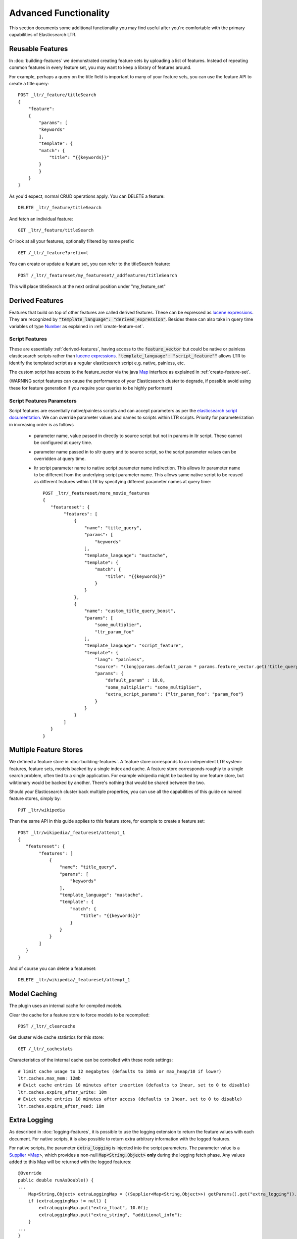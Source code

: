 Advanced Functionality
***********************

This section documents some additional functionality you may find useful after you're comfortable with the primary capabilities of Elasticsearch LTR.

=============================
Reusable Features
=============================

In :doc:`building-features` we demonstrated creating feature sets by uploading a list of features. Instead of repeating common features in every feature set, you may want to keep a library of features around.

For example, perhaps a query on the title field is important to many of your feature sets, you can use the feature API to create a title query::

    POST _ltr/_feature/titleSearch
    {
        "feature":
        {
            "params": [
            "keywords"
            ],
            "template": {
            "match": {
                "title": "{{keywords}}"
            }
            }
        }
    }

As you'd expect, normal CRUD operations apply. You can DELETE a feature::

    DELETE _ltr/_feature/titleSearch

And fetch an individual feature::

    GET _ltr/_feature/titleSearch

Or look at all your features, optionally filtered by name prefix::

    GET /_ltr/_feature?prefix=t

You can create or update a feature set, you can refer to the titleSearch feature::

    POST /_ltr/_featureset/my_featureset/_addfeatures/titleSearch

This will place titleSearch at the next ordinal position under "my_feature_set"

.. _derived-features:

=================
Derived Features
=================

Features that build on top of other features are called derived features.  These can be expressed as `lucene expressions <http://lucene.apache.org/core/7_1_0/expressions/index.html?org/apache/lucene/expressions/js/package-summary.html>`_. They are recognized by :code:`"template_language": "derived_expression"`. Besides these can also take in query time variables of type `Number <https://docs.oracle.com/javase/8/docs/api/java/lang/Number.html>`_ as explained in :ref:`create-feature-set`.

Script Features
-----------------

These are essentially :ref:`derived-features`, having access to the :code:`feature_vector` but could be native or painless elasticsearch scripts rather than `lucene expressions <http://lucene.apache.org/core/7_1_0/expressions/index.html?org/apache/lucene/expressions/js/package-summary.html>`_. :code:`"template_language": "script_feature""` allows LTR to identify the templated script as a regular elasticsearch script e.g. native, painless, etc.

The custom script has access to the feature_vector via the java `Map <https://docs.oracle.com/javase/8/docs/api/java/util/Map.html>`_ interface as explained in :ref:`create-feature-set`.

(WARNING script features can cause the performance of your Elasticsearch cluster to degrade, if possible avoid using these for feature generation if you require your queries to be highly performant)

Script Features Parameters
--------------------------

Script features are essentially native/painless scripts and can accept parameters as per the `elasticsearch script documentation <https://www.elastic.co/guide/en/elasticsearch/reference/master/modules-scripting-using.html>`_. We can override parameter values and names to scripts within LTR scripts. Priority for parameterization in increasing order is as follows
 
 - parameter name, value passed in directly to source script but not in params in ltr script. These cannot be configured at query time.
 - parameter name passed in to sltr query and to source script, so the script parameter values can be overridden at query time.
 - ltr script parameter name to native script parameter name indirection. This allows ltr parameter name to be different from the underlying script parameter name. This allows same native script to be reused as different features within LTR by specifying different parameter names at query time::

    POST _ltr/_featureset/more_movie_features
    {
       "featureset": {
            "features": [
                {
                    "name": "title_query",
                    "params": [
                        "keywords"
                    ],
                    "template_language": "mustache",
                    "template": {
                        "match": {
                            "title": "{{keywords}}"
                        }
                    }
                },
                {
                    "name": "custom_title_query_boost",
                    "params": [
                        "some_multiplier",
                        "ltr_param_foo"
                    ],
                    "template_language": "script_feature",
                    "template": {
                        "lang": "painless",
                        "source": "(long)params.default_param * params.feature_vector.get('title_query') * (long)params.some_multiplier * (long) params.param_foo",
                        "params": {
                            "default_param" : 10.0,
                            "some_multiplier": "some_multiplier",
                            "extra_script_params": {"ltr_param_foo": "param_foo"}
                        }
                    }
                }
            ]
       }
    }



=============================
Multiple Feature Stores
=============================

We defined a feature store in :doc:`building-features`. A feature store corresponds to an independent LTR system: features, feature sets, models backed by a single index and cache. A feature store corresponds roughly to a single search problem, often tied to a single application. For example wikipedia might be backed by one feature store, but wiktionary would be backed by another. There's nothing that would be shared between the two.

Should your Elasticsearch cluster back multiple properties, you can use all the capabilities of this guide on named feature stores, simply by::

    PUT _ltr/wikipedia

Then the same API in this guide applies to this feature store, for example to create a feature set::

    POST _ltr/wikipedia/_featureset/attempt_1
    {
       "featureset": {
            "features": [
                {
                    "name": "title_query",
                    "params": [
                        "keywords"
                    ],
                    "template_language": "mustache",
                    "template": {
                        "match": {
                            "title": "{{keywords}}"
                        }
                    }
                }
            ]
       }
    }

And of course you can delete a featureset::

    DELETE _ltr/wikipedia/_featureset/attempt_1

=============================
Model Caching
=============================

The plugin uses an internal cache for compiled models.

Clear the cache for a feature store to force models to be recompiled::

    POST /_ltr/_clearcache

Get cluster wide cache statistics for this store::

    GET /_ltr/_cachestats

Characteristics of the internal cache can be controlled with these node settings::

    # limit cache usage to 12 megabytes (defaults to 10mb or max_heap/10 if lower)
    ltr.caches.max_mem: 12mb
    # Evict cache entries 10 minutes after insertion (defaults to 1hour, set to 0 to disable)
    ltr.caches.expire_after_write: 10m
    # Evict cache entries 10 minutes after access (defaults to 1hour, set to 0 to disable)
    ltr.caches.expire_after_read: 10m

=============================
Extra Logging
=============================

As described in :doc:`logging-features`, it is possible to use the logging extension to return the feature values with each document. For native scripts, it is also possible to return extra arbitrary information with the logged features.

For native scripts, the parameter :code:`extra_logging` is injected into the script parameters. The parameter value is a `Supplier <https://docs.oracle.com/javase/8/docs/api/java/util/function/Supplier.html>`_ <`Map <https://docs.oracle.com/javase/8/docs/api/java/util/Map.html>`_>, which provides a non-null :code:`Map<String,Object>` **only** during the logging fetch phase. Any values added to this Map will be returned with the logged features::

    @Override
    public double runAsDouble() {
    ...
        Map<String,Object> extraLoggingMap = ((Supplier<Map<String,Object>>) getParams().get("extra_logging")).get();
        if (extraLoggingMap != null) {
            extraLoggingMap.put("extra_float", 10.0f);
            extraLoggingMap.put("extra_string", "additional_info");
        }
    ...
    }

If (and only if) the extra logging Map is accessed, it will be returned as an additional entry with the logged features::

    {
        "log_entry1": [
            {
                "name": "title_query"
                "value": 9.510193
            },
            {
                "name": "body_query"
                "value": 10.7808075
            },
            {
                "name": "user_rating",
                "value": 7.8
            },
            {
                "name": "extra_logging",
                "value": {
                    "extra_float": 10.0,
                    "extra_string": "additional_info"
                }
            }
        ]
    }

=============================
Stats
=============================
The stats API gives the overall plugin status and statistics::

    GET /_ltr/_stats

    {
        "_nodes": {
            "total": 1,
            "successful": 1,
            "failed": 0
        },
        "cluster_name": "es-cluster",
        "stores": {
            "_default_": {
                "model_count": 10,
                "featureset_count": 1,
                "feature_count": 0,
                "status": "green"
            }
        },
        "status": "green",
        "nodes": {
            "2QtMvxMvRoOTymAsoQbxhw": {
                "cache": {
                    "feature": {
                        "eviction_count": 0,
                        "miss_count": 0,
                        "hit_count": 0,
                        "entry_count": 0,
                        "memory_usage_in_bytes": 0
                    },
                    "featureset": {
                        "eviction_count": 0,
                        "miss_count": 0,
                        "hit_count": 0,
                        "entry_count": 0,
                        "memory_usage_in_bytes": 0
                    },
                    "model": {
                        "eviction_count": 0,
                        "miss_count": 0,
                        "hit_count": 0,
                        "entry_count": 0,
                        "memory_usage_in_bytes": 0
                    }
                }
            }
        }
    }

You can also use filters to retrieve a single stat::

    GET /_ltr/_stats/{stat}

Also you can limit the information to a single node in the cluster::

    GET /_ltr/_stats/nodes/{nodeId}

    GET /_ltr/_stats/{stat}/nodes/{nodeId}


=============================
TermStat Query
=============================

The :code:`TermStatQuery` is a re-imagination of the legacy :code:`ExplorerQuery` which offers clearer specification of terms and more freedom to experiment.  This query surfaces the same data as the `ExplorerQuery` but it allows the user to specify a custom Lucene expression for the type of data they would like to retrieve.  For example::

    POST tmdb/_search
    {
        "query": {
            "term_stat": {
                "expr": "df",
                "aggr": "max",
                "terms": ["rambo,  "rocky"],
                "fields": ["title"]
            }
        }
    }


The :code:`expr` parameter is the Lucene expression you want to run on a per term basis.  This can simply be a stat type, or a custom formula containing multiple stat types, for example: :code:`(tf * idf) / 2`.  The following stat types are injected into the Lucene expression context for your usage:

- :code:`df` -- the direct document frequency for a term. So if rambo occurs in 3 movie titles across multiple documents, this is 3.
- :code:`idf` -- the IDF calculation of the classic similarity :code:`log((NUM_DOCS+1)/(raw_df+1)) + 1`.
- :code:`tf` -- the term frequency for a document. So if rambo occurs in 3x in movie synopsis in same document, this is 3.
- :code:`tp` -- the term positions for a document. Because multiple positions can come back for a single term, review the behavior of :code:`pos_aggr` 
- :code:`ttf` -- the total term frequency for the term across the index. So if rambo is mentioned a total of 100 times in the overview field across all documents, this would be 100.

The :code:`aggr` parameter tells the query what type of aggregation you want over the collected statistics from the :code:`expr`.  For the example terms of :code:`rambo rocky` we will get stats for both terms.  Since we can only return one value you need to decide what statistical calculation you would like.

Supported aggregation types are:
- :code:`min` -- the minimum 
- :code:`max` -- the maximum
- :code:`avg` -- the mean
- :code:`sum` -- the sum
- :code:`stddev` -- the standard deviation 

The :code:`terms` parameter is array of terms to gather statistics for.  Currently only single terms are supported, there is not support for phrases or span queries. Note: If your field is tokenized you can pass multiple terms in one string in the array.

The :code:`fields` parameter specifies which fields to check for the specified :code:`terms`.  Note if no :code:`analyzer` is specified then we use the analyzer specified for the field.

Optional Parameters
-----------------

- :code:`analyzer` -- if specified this analyzer will be used instead of the configured :code:`search_analyzer` for each field
- :code:`pos_aggr` -- Since each term by itself can have multiple positions, you need to decide which aggregation to apply.  This supports the same values as :code:`aggr` and defaults to AVG

Script Injection
----------------

Finally, one last addition that this functionality provides is the ability to inject term statistics into a scripting context.  When working with :code:`ScriptFeatures` if you pass a :code:`term_stat` object in with the :code:`terms`, :code:`fields` and :code:`analyzer` parameters you can access the raw values directly in a custom script via an injected variable named :code:`termStats`.  This provides for advanced feature engineering when you need to look at all the data to make decisions.

You have the following options for sending in parameters to scripts.  If you always want to find stats about the same terms (i.e. stopwords or other common terms in your index) you can hardcode the parameters along with your script::

    POST _ltr/_featureset/test
    {
       "featureset": {
         "features": [
           {
             "name": "injection",
             "template_language": "script_feature",
             "template": {
               "lang": "painless",
               "source": "params.termStats['df'].size()",
               "params": {
                 "term_stat": {
                    "analyzer": "!standard"
                    "terms": ["rambo rocky"],
                    "fields": ["overview"]
                 }
               }
             }
           }
         ]
       }
    }

    Note: Analyzer names must be prefixed with a bang(!) if specifying locally, otherwise it will treat the value as a parameter lookup.

To set parameter lookups simply pass the name of the parameter to pull the value from like so::

    POST _ltr/_featureset/test
    {
       "featureset": {
         "features": [
           {
             "name": "injection",
             "template_language": "script_feature",
             "template": {
               "lang": "painless",
               "source": "params.termStats['df'].size()",
               "params": {
                 "term_stat": {
                    "analyzer": "analyzerParam"
                    "terms": "termsParam",
                    "fields": "fieldsParam"
                 }
               }
             }
           }
         ]
       }
    }

The following example shows how to set the parameters at query time::

    POST tmdb/_search
    {
        "query": {
            "bool": {
                "filter": [
                    {
                        "terms": {
                            "_id": ["7555", "1370", "1369"]
                        }
                    },
                    {
                        "sltr": {
                            "_name": "logged_featureset",
                            "featureset": "test",
                            "params": {
                              "analyzerParam": "standard",
                              "termsParam": ["troutman"],
                              "fieldsParam": ["overview"]
                            }
                    }}
                ]
            }
        },
        "ext": {
            "ltr_log": {
                "log_specs": {
                    "name": "log_entry1",
                    "named_query": "logged_featureset"
                }
            }
        }
    }
